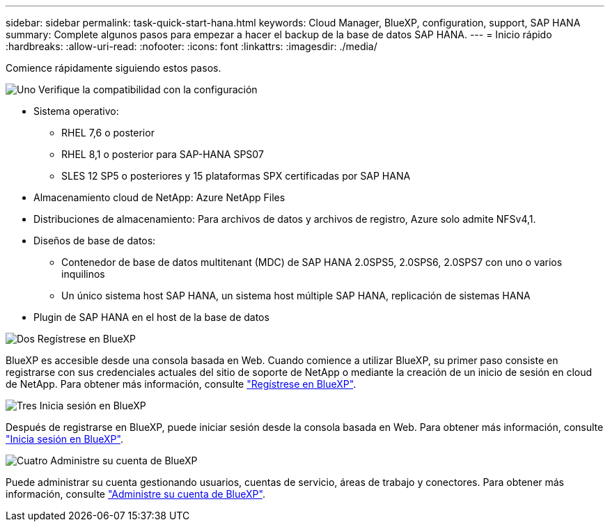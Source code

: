 ---
sidebar: sidebar 
permalink: task-quick-start-hana.html 
keywords: Cloud Manager, BlueXP, configuration, support, SAP HANA 
summary: Complete algunos pasos para empezar a hacer el backup de la base de datos SAP HANA. 
---
= Inicio rápido
:hardbreaks:
:allow-uri-read: 
:nofooter: 
:icons: font
:linkattrs: 
:imagesdir: ./media/


[role="lead"]
Comience rápidamente siguiendo estos pasos.

.image:https://raw.githubusercontent.com/NetAppDocs/common/main/media/number-1.png["Uno"] Verifique la compatibilidad con la configuración
[role="quick-margin-list"]
* Sistema operativo:
+
** RHEL 7,6 o posterior
** RHEL 8,1 o posterior para SAP-HANA SPS07
** SLES 12 SP5 o posteriores y 15 plataformas SPX certificadas por SAP HANA


* Almacenamiento cloud de NetApp: Azure NetApp Files
* Distribuciones de almacenamiento: Para archivos de datos y archivos de registro, Azure solo admite NFSv4,1.
* Diseños de base de datos:
+
** Contenedor de base de datos multitenant (MDC) de SAP HANA 2.0SPS5, 2.0SPS6, 2.0SPS7 con uno o varios inquilinos
** Un único sistema host SAP HANA, un sistema host múltiple SAP HANA, replicación de sistemas HANA


* Plugin de SAP HANA en el host de la base de datos


.image:https://raw.githubusercontent.com/NetAppDocs/common/main/media/number-2.png["Dos"] Regístrese en BlueXP
[role="quick-margin-list"]
BlueXP es accesible desde una consola basada en Web. Cuando comience a utilizar BlueXP, su primer paso consiste en registrarse con sus credenciales actuales del sitio de soporte de NetApp o mediante la creación de un inicio de sesión en cloud de NetApp. Para obtener más información, consulte link:https://docs.netapp.com/us-en/bluexp-setup-admin/task-sign-up-saas.html["Regístrese en BlueXP"].

.image:https://raw.githubusercontent.com/NetAppDocs/common/main/media/number-3.png["Tres"] Inicia sesión en BlueXP
[role="quick-margin-list"]
Después de registrarse en BlueXP, puede iniciar sesión desde la consola basada en Web. Para obtener más información, consulte link:https://docs.netapp.com/us-en/bluexp-setup-admin/task-logging-in.html["Inicia sesión en BlueXP"].

.image:https://raw.githubusercontent.com/NetAppDocs/common/main/media/number-4.png["Cuatro"] Administre su cuenta de BlueXP
[role="quick-margin-list"]
Puede administrar su cuenta gestionando usuarios, cuentas de servicio, áreas de trabajo y conectores. Para obtener más información, consulte link:https://docs.netapp.com/us-en/bluexp-setup-admin/task-managing-netapp-accounts.html["Administre su cuenta de BlueXP"].
